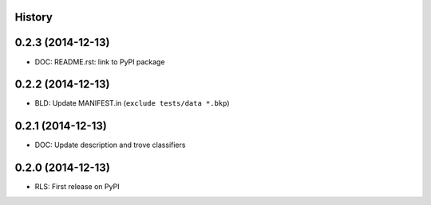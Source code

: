 .. :changelog:

History
-------

0.2.3 (2014-12-13)
-------------------
* DOC: README.rst: link to PyPI package

0.2.2 (2014-12-13)
-------------------

* BLD: Update MANIFEST.in (``exclude tests/data *.bkp``)


0.2.1 (2014-12-13)
-------------------

* DOC: Update description and trove classifiers


0.2.0 (2014-12-13)
---------------------

* RLS: First release on PyPI
